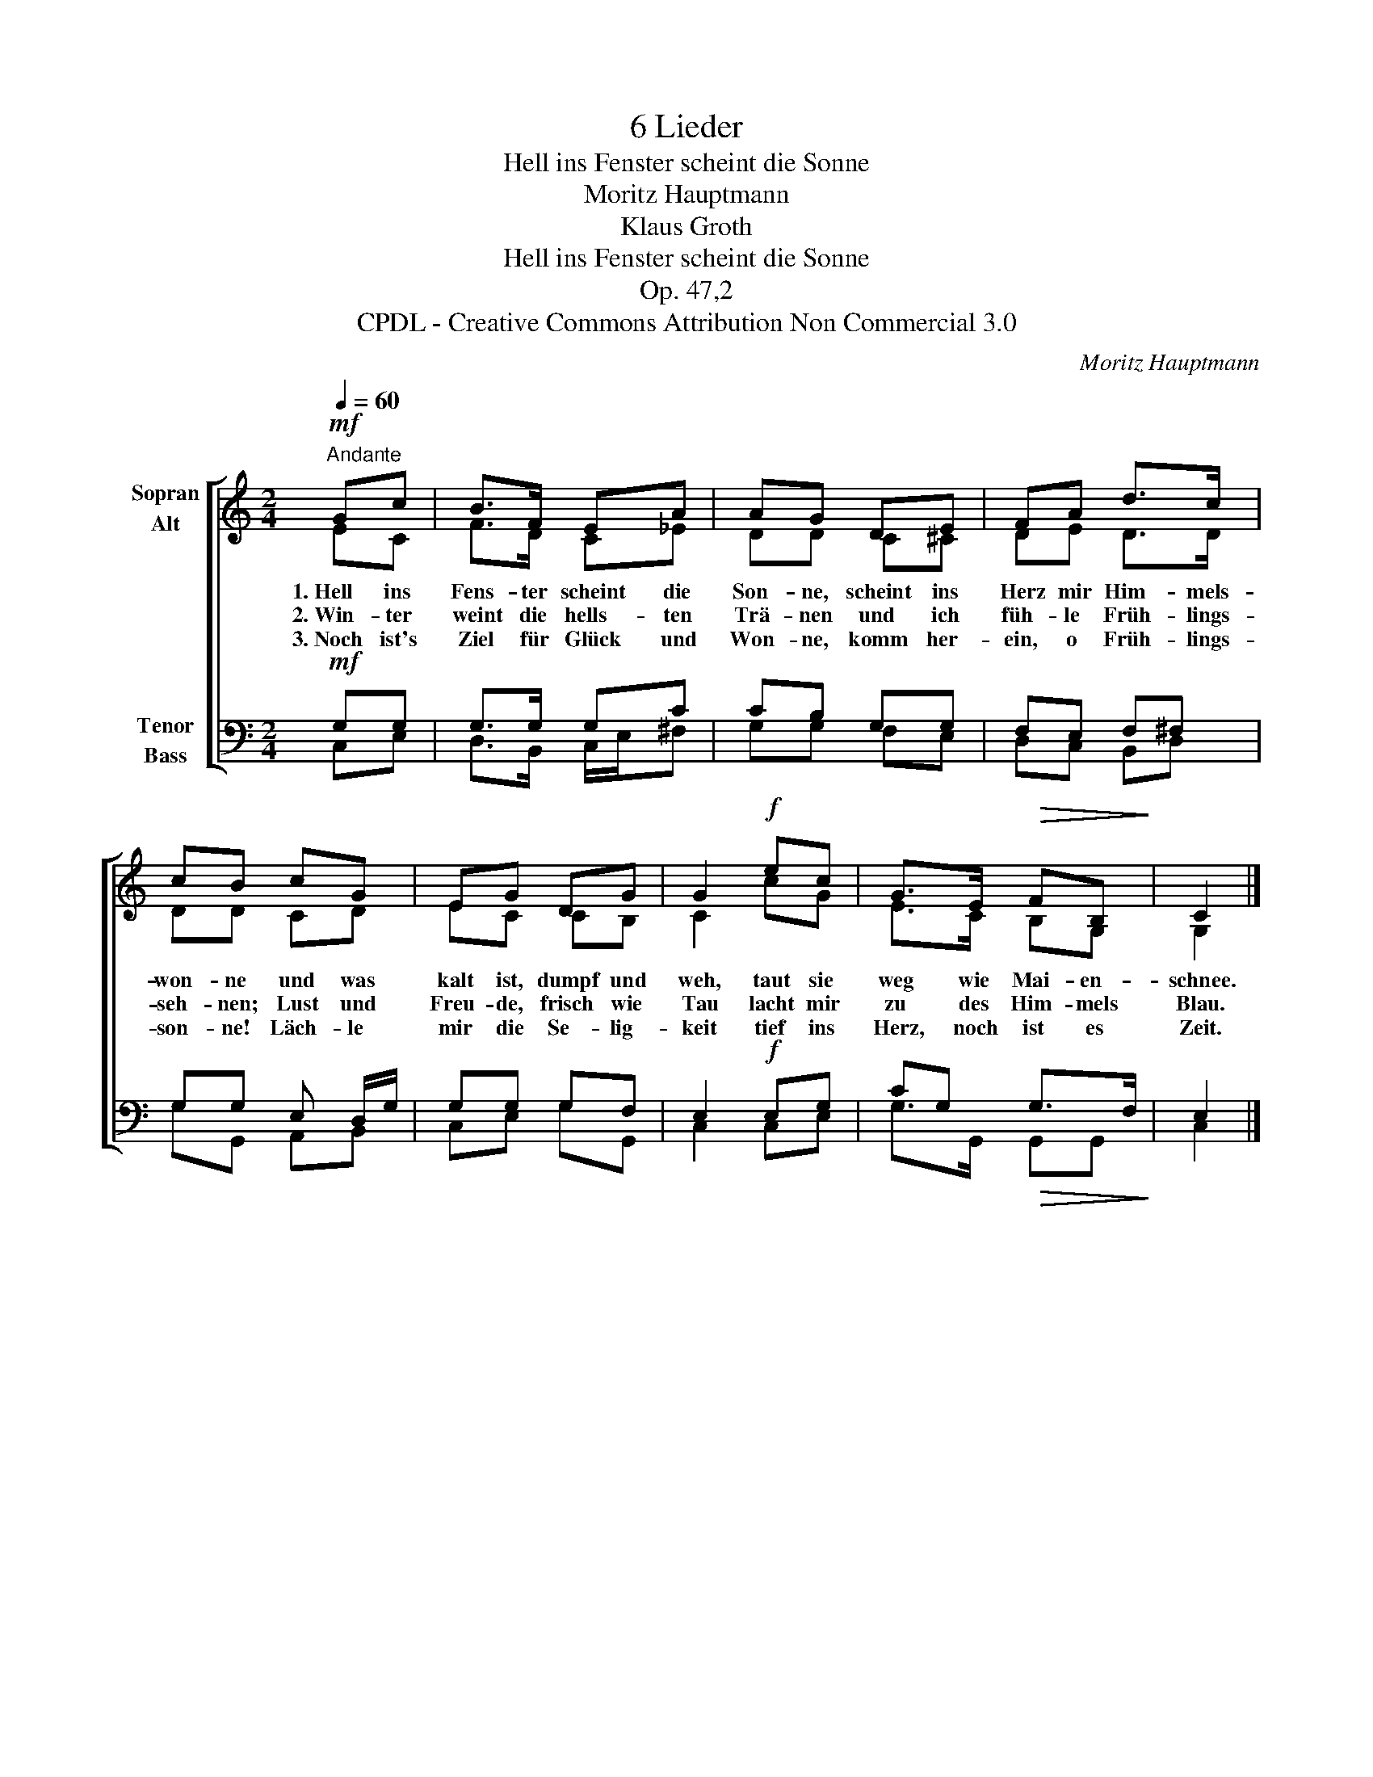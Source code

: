 X:1
T:6 Lieder
T:Hell ins Fenster scheint die Sonne
T:Moritz Hauptmann
T:Klaus Groth
T:Hell ins Fenster scheint die Sonne
T:Op. 47,2
T:CPDL - Creative Commons Attribution Non Commercial 3.0
C:Moritz Hauptmann
Z:Klaus Groth
Z:CPDL - Creative Commons Attribution Non Commercial 3.0
%%score [ ( 1 2 ) ( 3 4 ) ]
L:1/8
Q:1/4=60
M:2/4
K:C
V:1 treble nm="Sopran\nAlt"
V:2 treble 
V:3 bass nm="Tenor\nBass"
V:4 bass 
V:1
"^Andante"!mf! Gc | B>F EA | AG DE | FA d>c | cB cG | EG DG | G2!f! ec | G>E!>(! FB,!>)! | C2 |] %9
w: 1.~Hell ins|Fens- ter scheint die|Son- ne, scheint ins|Herz mir Him- mels-|won- ne und was|kalt ist, dumpf und|weh, taut sie|weg wie Mai- en-|schnee.|
w: 2.~Win- ter|weint die hells- ten|Trä- nen und ich|füh- le Früh- lings-|seh- nen; Lust und|Freu- de, frisch wie|Tau lacht mir|zu des Him- mels|Blau.|
w: 3.~Noch ist's|Ziel für Glück und|Won- ne, komm her-|ein, o Früh- lings-|son- ne! Läch- le|mir die Se- lig-|keit tief ins|Herz, noch ist es|Zeit.|
V:2
 EC | F>D C_E | DD C^C | DE D>D | DD CD | EC CB, | C2 cG | E>C B,G, | G,2 |] %9
V:3
!mf! G,G, | G,>G, G,C | CB, G,G, | F,E, F,^F, | G,G, E, D,/G,/ | G,G, G,F, | E,2!f! E,G, | %7
 CG,!>(! G,>F,!>)! | E,2 |] %9
V:4
 C,E, | D,>B,, C,/E,/^F, | G,G, F,E, | D,C, B,,D, | G,G,, A,,B,, | C,E, G,G,, | C,2 C,E, | %7
 G,>G,, G,,G,, | C,2 |] %9

